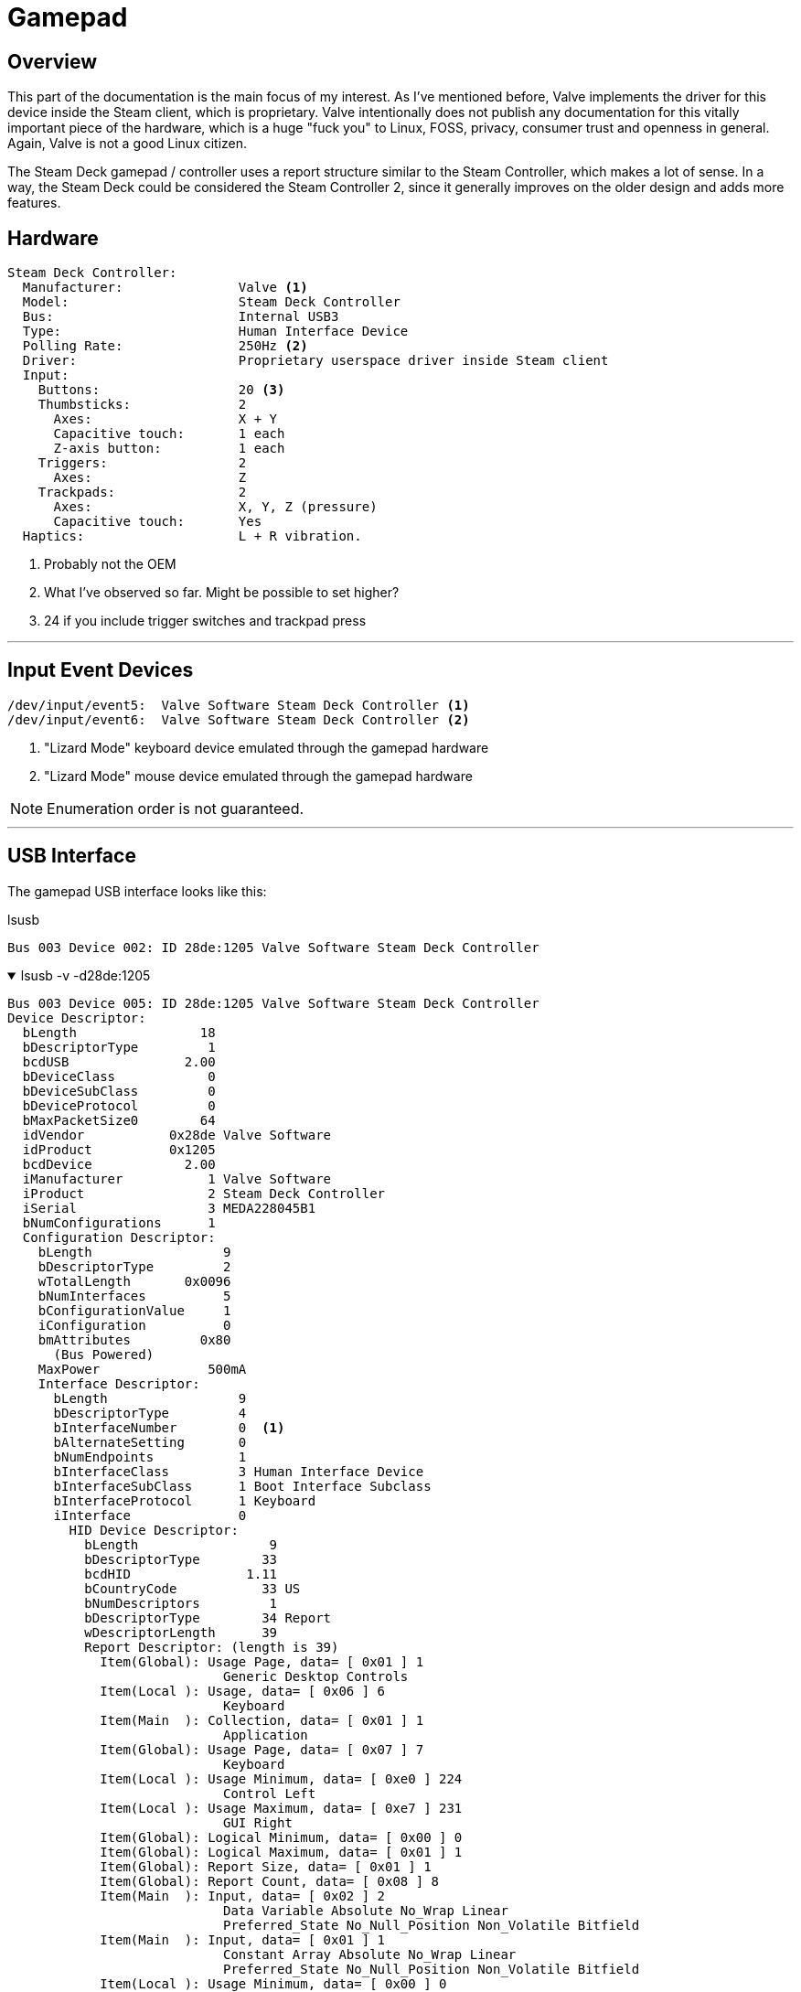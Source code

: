 = Gamepad


== Overview
This part of the documentation is the main focus of my interest.  As I've mentioned before, Valve implements the driver for this device inside the Steam client, which is proprietary.  Valve intentionally does not publish any documentation for this vitally important piece of the hardware, which is a huge "fuck you" to Linux, FOSS, privacy, consumer trust and openness in general.  Again, Valve is not a good Linux citizen.

The Steam Deck gamepad / controller uses a report structure similar to the Steam Controller, which makes a lot of sense.  In a way, the Steam Deck could be considered the Steam Controller 2, since it generally improves on the older design and adds more features.

== Hardware
....
Steam Deck Controller:
  Manufacturer:               Valve <1>
  Model:                      Steam Deck Controller
  Bus:                        Internal USB3
  Type:                       Human Interface Device
  Polling Rate:               250Hz <2>
  Driver:                     Proprietary userspace driver inside Steam client
  Input:
    Buttons:                  20 <3>
    Thumbsticks:              2
      Axes:                   X + Y
      Capacitive touch:       1 each
      Z-axis button:          1 each
    Triggers:                 2
      Axes:                   Z
    Trackpads:                2
      Axes:                   X, Y, Z (pressure)
      Capacitive touch:       Yes
  Haptics:                    L + R vibration.
....
<1> Probably not the OEM
<2> What I've observed so far.  Might be possible to set higher?
<3> 24 if you include trigger switches and trackpad press

'''

== Input Event Devices
....
/dev/input/event5:  Valve Software Steam Deck Controller <1>
/dev/input/event6:  Valve Software Steam Deck Controller <2>
....
<1> "Lizard Mode" keyboard device emulated through the gamepad hardware
<2> "Lizard Mode" mouse device emulated through the gamepad hardware

NOTE: Enumeration order is not guaranteed.

'''

== USB Interface
The gamepad USB interface looks like this:

.lsusb
....
Bus 003 Device 002: ID 28de:1205 Valve Software Steam Deck Controller
....

.lsusb -v -d28de:1205
[%collapsible%open]
====
....
Bus 003 Device 005: ID 28de:1205 Valve Software Steam Deck Controller
Device Descriptor:
  bLength                18
  bDescriptorType         1
  bcdUSB               2.00
  bDeviceClass            0 
  bDeviceSubClass         0 
  bDeviceProtocol         0 
  bMaxPacketSize0        64
  idVendor           0x28de Valve Software
  idProduct          0x1205 
  bcdDevice            2.00
  iManufacturer           1 Valve Software
  iProduct                2 Steam Deck Controller
  iSerial                 3 MEDA228045B1
  bNumConfigurations      1
  Configuration Descriptor:
    bLength                 9
    bDescriptorType         2
    wTotalLength       0x0096
    bNumInterfaces          5
    bConfigurationValue     1
    iConfiguration          0 
    bmAttributes         0x80
      (Bus Powered)
    MaxPower              500mA
    Interface Descriptor:
      bLength                 9
      bDescriptorType         4
      bInterfaceNumber        0  <1>
      bAlternateSetting       0
      bNumEndpoints           1
      bInterfaceClass         3 Human Interface Device
      bInterfaceSubClass      1 Boot Interface Subclass
      bInterfaceProtocol      1 Keyboard
      iInterface              0 
        HID Device Descriptor:
          bLength                 9
          bDescriptorType        33
          bcdHID               1.11
          bCountryCode           33 US
          bNumDescriptors         1
          bDescriptorType        34 Report
          wDescriptorLength      39
          Report Descriptor: (length is 39)
            Item(Global): Usage Page, data= [ 0x01 ] 1
                            Generic Desktop Controls
            Item(Local ): Usage, data= [ 0x06 ] 6
                            Keyboard
            Item(Main  ): Collection, data= [ 0x01 ] 1
                            Application
            Item(Global): Usage Page, data= [ 0x07 ] 7
                            Keyboard
            Item(Local ): Usage Minimum, data= [ 0xe0 ] 224
                            Control Left
            Item(Local ): Usage Maximum, data= [ 0xe7 ] 231
                            GUI Right
            Item(Global): Logical Minimum, data= [ 0x00 ] 0
            Item(Global): Logical Maximum, data= [ 0x01 ] 1
            Item(Global): Report Size, data= [ 0x01 ] 1
            Item(Global): Report Count, data= [ 0x08 ] 8
            Item(Main  ): Input, data= [ 0x02 ] 2
                            Data Variable Absolute No_Wrap Linear
                            Preferred_State No_Null_Position Non_Volatile Bitfield
            Item(Main  ): Input, data= [ 0x01 ] 1
                            Constant Array Absolute No_Wrap Linear
                            Preferred_State No_Null_Position Non_Volatile Bitfield
            Item(Local ): Usage Minimum, data= [ 0x00 ] 0
                            No Event
            Item(Local ): Usage Maximum, data= [ 0x65 ] 101
                            Keyboard Application (Windows Key for Win95 or Compose)
            Item(Global): Logical Minimum, data= [ 0x00 ] 0
            Item(Global): Logical Maximum, data= [ 0x65 ] 101
            Item(Global): Report Size, data= [ 0x08 ] 8
            Item(Global): Report Count, data= [ 0x06 ] 6
            Item(Main  ): Input, data= [ 0x00 ] 0
                            Data Array Absolute No_Wrap Linear
                            Preferred_State No_Null_Position Non_Volatile Bitfield
            Item(Main  ): End Collection, data=none
      Endpoint Descriptor:
        bLength                 7
        bDescriptorType         5
        bEndpointAddress     0x82  EP 2 IN
        bmAttributes            3
          Transfer Type            Interrupt
          Synch Type               None
          Usage Type               Data
        wMaxPacketSize     0x0008  1x 8 bytes
        bInterval               1
    Interface Descriptor:
      bLength                 9
      bDescriptorType         4
      bInterfaceNumber        1  <2>
      bAlternateSetting       0
      bNumEndpoints           1
      bInterfaceClass         3 Human Interface Device
      bInterfaceSubClass      0 
      bInterfaceProtocol      2 Mouse
      iInterface              0 
        HID Device Descriptor:
          bLength                 9
          bDescriptorType        33
          bcdHID               1.11
          bCountryCode            0 Not supported
          bNumDescriptors         1
          bDescriptorType        34 Report
          wDescriptorLength      50
          Report Descriptor: (length is 50)
            Item(Global): Usage Page, data= [ 0x01 ] 1
                            Generic Desktop Controls
            Item(Local ): Usage, data= [ 0x02 ] 2
                            Mouse
            Item(Main  ): Collection, data= [ 0x01 ] 1
                            Application
            Item(Local ): Usage, data= [ 0x01 ] 1
                            Pointer
            Item(Main  ): Collection, data= [ 0x00 ] 0
                            Physical
            Item(Global): Usage Page, data= [ 0x09 ] 9
                            Buttons
            Item(Local ): Usage Minimum, data= [ 0x01 ] 1
                            Button 1 (Primary)
            Item(Local ): Usage Maximum, data= [ 0x03 ] 3
                            Button 3 (Tertiary)
            Item(Global): Logical Minimum, data= [ 0x00 ] 0
            Item(Global): Logical Maximum, data= [ 0x01 ] 1
            Item(Global): Report Size, data= [ 0x01 ] 1
            Item(Global): Report Count, data= [ 0x03 ] 3
            Item(Main  ): Input, data= [ 0x02 ] 2
                            Data Variable Absolute No_Wrap Linear
                            Preferred_State No_Null_Position Non_Volatile Bitfield
            Item(Global): Report Size, data= [ 0x05 ] 5
            Item(Global): Report Count, data= [ 0x01 ] 1
            Item(Main  ): Input, data= [ 0x01 ] 1
                            Constant Array Absolute No_Wrap Linear
                            Preferred_State No_Null_Position Non_Volatile Bitfield
            Item(Global): Usage Page, data= [ 0x01 ] 1
                            Generic Desktop Controls
            Item(Local ): Usage, data= [ 0x30 ] 48
                            Direction-X
            Item(Local ): Usage, data= [ 0x31 ] 49
                            Direction-Y
            Item(Global): Logical Minimum, data= [ 0x81 ] 129
            Item(Global): Logical Maximum, data= [ 0x7f ] 127
            Item(Global): Report Size, data= [ 0x08 ] 8
            Item(Global): Report Count, data= [ 0x02 ] 2
            Item(Main  ): Input, data= [ 0x06 ] 6
                            Data Variable Relative No_Wrap Linear
                            Preferred_State No_Null_Position Non_Volatile Bitfield
            Item(Main  ): End Collection, data=none
            Item(Main  ): End Collection, data=none
      Endpoint Descriptor:
        bLength                 7
        bDescriptorType         5
        bEndpointAddress     0x81  EP 1 IN
        bmAttributes            3
          Transfer Type            Interrupt
          Synch Type               None
          Usage Type               Data
        wMaxPacketSize     0x0008  1x 8 bytes
        bInterval               1
    Interface Descriptor:
      bLength                 9
      bDescriptorType         4
      bInterfaceNumber        2  <3>
      bAlternateSetting       0
      bNumEndpoints           1
      bInterfaceClass         3 Human Interface Device
      bInterfaceSubClass      0 
      bInterfaceProtocol      0 
      iInterface              0 
        HID Device Descriptor:
          bLength                 9
          bDescriptorType        33
          bcdHID               1.11
          bCountryCode            0 Not supported
          bNumDescriptors         1
          bDescriptorType        34 Report
          wDescriptorLength      29
          Report Descriptor: (length is 29)
            Item(Global): Usage Page, data= [ 0xff 0xff ] 65535
                            (null)
            Item(Local ): Usage, data= [ 0x01 ] 1
                            (null)
            Item(Main  ): Collection, data= [ 0x01 ] 1
                            Application
            Item(Global): Logical Minimum, data= [ 0x00 ] 0
            Item(Global): Logical Maximum, data= [ 0xff 0x00 ] 255
            Item(Global): Report Size, data= [ 0x08 ] 8
            Item(Global): Report Count, data= [ 0x40 ] 64
            Item(Local ): Usage, data= [ 0x01 ] 1
                            (null)
            Item(Main  ): Input, data= [ 0x02 ] 2
                            Data Variable Absolute No_Wrap Linear
                            Preferred_State No_Null_Position Non_Volatile Bitfield
            Item(Local ): Usage, data= [ 0x01 ] 1
                            (null)
            Item(Main  ): Output, data= [ 0x02 ] 2
                            Data Variable Absolute No_Wrap Linear
                            Preferred_State No_Null_Position Non_Volatile Bitfield
            Item(Local ): Usage, data= [ 0x01 ] 1
                            (null)
            Item(Main  ): Feature, data= [ 0x02 ] 2
                            Data Variable Absolute No_Wrap Linear
                            Preferred_State No_Null_Position Non_Volatile Bitfield
            Item(Main  ): End Collection, data=none
      Endpoint Descriptor:
        bLength                 7
        bDescriptorType         5
        bEndpointAddress     0x83  EP 3 IN
        bmAttributes            3
          Transfer Type            Interrupt
          Synch Type               None
          Usage Type               Data
        wMaxPacketSize     0x0040  1x 64 bytes
        bInterval               1
    Interface Association:
      bLength                 8
      bDescriptorType        11
      bFirstInterface         3
      bInterfaceCount         2
      bFunctionClass          2 Communications
      bFunctionSubClass       2 Abstract (modem)
      bFunctionProtocol       1 AT-commands (v.25ter)
      iFunction               0 
    Interface Descriptor:
      bLength                 9
      bDescriptorType         4
      bInterfaceNumber        3
      bAlternateSetting       0
      bNumEndpoints           1
      bInterfaceClass         2 Communications
      bInterfaceSubClass      2 Abstract (modem)
      bInterfaceProtocol      1 AT-commands (v.25ter)
      iInterface              0 
      CDC Header:
        bcdCDC               1.10
      CDC Call Management:
        bmCapabilities       0x01
          call management
        bDataInterface          2
      CDC ACM:
        bmCapabilities       0x02
          line coding and serial state
      CDC Union:
        bMasterInterface        3
        bSlaveInterface         4 
      Endpoint Descriptor:
        bLength                 7
        bDescriptorType         5
        bEndpointAddress     0x84  EP 4 IN
        bmAttributes            3
          Transfer Type            Interrupt
          Synch Type               None
          Usage Type               Data
        wMaxPacketSize     0x0040  1x 64 bytes
        bInterval             255
    Interface Descriptor:
      bLength                 9
      bDescriptorType         4
      bInterfaceNumber        4
      bAlternateSetting       0
      bNumEndpoints           2
      bInterfaceClass        10 CDC Data
      bInterfaceSubClass      0 
      bInterfaceProtocol      0 
      iInterface              0 
      Endpoint Descriptor:
        bLength                 7
        bDescriptorType         5
        bEndpointAddress     0x85  EP 5 IN
        bmAttributes            2
          Transfer Type            Bulk
          Synch Type               None
          Usage Type               Data
        wMaxPacketSize     0x0040  1x 64 bytes
        bInterval               0
      Endpoint Descriptor:
        bLength                 7
        bDescriptorType         5
        bEndpointAddress     0x05  EP 5 OUT
        bmAttributes            2
          Transfer Type            Bulk
          Synch Type               None
          Usage Type               Data
        wMaxPacketSize     0x0040  1x 64 bytes
        bInterval               0
Device Status:     0x0000
  (Bus Powered)
....
<1> "Lizard Mode" keyboard HID
<2> "Lizard Mode" mouse HID
<3> Gamepad / master HID
====

As the callouts indicate above, this USB device has 3 HID-class interfaces, each represents a kind of sub-device.  The first two are explained in more detail in the <<lizard_mode>> section below, but they are, in a sense, child devices of the third (`bInterfaceNum 2`) interface, which is the gamepad.

The gamepad interface sends input reports which contain (nearly) all the user-facing input states, including the trackpads which produce data for the "Lizard Mode" mouse interface uses.  The gamepad interface can also written to and is used to receive feature reports, whereas the the other two interfaces *cannot* receive feature reports.  The "Lizard Mode" mouse/keyboard interfaces can be *disabled*, but *only* by sending a feature report to the gamepad interface.  There is only one endpoint to receive reports.

Reading and writing this interface can be done in the usual ways, as with other USB and HID-class devices, so I wont go into how to use those APIs, but I do get into the HID reports, structures, etc which are are at the heart of OpenSD, in the <<hid_reports>> section.

'''

== Hidraw Interface
The gamepad is a HID-class USB device, so even without a driver, we can easily read and write to it through the kernel hidraw API.

(This is my dev system, so I have OpenSD udev rules installed.)
....
crw-rw---- 1 root opensd 241, 0 Nov 21 10:48 /dev/hidraw0
crw-rw---- 1 root opensd 241, 1 Nov 21 10:48 /dev/hidraw1
crw------- 1 root root   241, 2 Nov 21 10:48 /dev/hidraw2
crw-rw---- 1 root opensd 241, 3 Nov 21 10:48 /dev/hidraw3
....

In this case, `hidraw0`, `hidraw1` and `hidraw3` are all the same USB device for the "Steam Deck Controller", which is _most_ of the user-facing input features (buttons, sticks, triggers, pads, etc).  `hidraw2` is the touchscreen device, which I'll get into later.  How these devices are enumerated is not guaranteed, so you cannot rely on /dev/hidrawX always being your touchscreen or gamepad.  You need to determine which is what before attempting to read them.

'''

== Polling
Polling rate on this device seems(?) to be fixed to 250Hz, which is on the low end of USB polling, but it's debatable if more is really necessary.  It's also possible there's an issue with the kernel or udev which limits it.

'''

== Report Descriptors
[#keyboard_report_descriptor]
.Report Descriptor for interface 0 (Keyboard)
[%collapsible%open]
====
....
05 01 09 06 a1 01 05 07 19 e0 29 e7 15 00 25 01 75 01 95 08 81 02 81 01 19 00 29 65 15 00 25 65 75 08 95 06 81 00 c0 

  INPUT[INPUT]
    Field(0)
      Application(GenericDesktop.Keyboard)
      Usage(8)
        Keyboard.00e0
        Keyboard.00e1
        Keyboard.00e2
        Keyboard.00e3
        Keyboard.00e4
        Keyboard.00e5
        Keyboard.00e6
        Keyboard.00e7
      Logical Minimum(0)
      Logical Maximum(1)
      Report Size(1)
      Report Count(8)
      Report Offset(0)
      Flags( Variable Absolute )
    Field(1)
      Application(GenericDesktop.Keyboard)
      Usage(102)
        Keyboard.0000
        Keyboard.0001
        Keyboard.0002
        Keyboard.0003
        Keyboard.0004
        Keyboard.0005
        Keyboard.0006
        Keyboard.0007
        Keyboard.0008
        Keyboard.0009
        Keyboard.000a
        Keyboard.000b
        Keyboard.000c
        Keyboard.000d
        Keyboard.000e
        Keyboard.000f
        Keyboard.0010
        Keyboard.0011
        Keyboard.0012
        Keyboard.0013
        Keyboard.0014
        Keyboard.0015
        Keyboard.0016
        Keyboard.0017
        Keyboard.0018
        Keyboard.0019
        Keyboard.001a
        Keyboard.001b
        Keyboard.001c
        Keyboard.001d
        Keyboard.001e
        Keyboard.001f
        Keyboard.0020
        Keyboard.0021
        Keyboard.0022
        Keyboard.0023
        Keyboard.0024
        Keyboard.0025
        Keyboard.0026
        Keyboard.0027
        Keyboard.0028
        Keyboard.0029
        Keyboard.002a
        Keyboard.002b
        Keyboard.002c
        Keyboard.002d
        Keyboard.002e
        Keyboard.002f
        Keyboard.0030
        Keyboard.0031
        Keyboard.0032
        Keyboard.0033
        Keyboard.0034
        Keyboard.0035
        Keyboard.0036
        Keyboard.0037
        Keyboard.0038
        Keyboard.0039
        Keyboard.003a
        Keyboard.003b
        Keyboard.003c
        Keyboard.003d
        Keyboard.003e
        Keyboard.003f
        Keyboard.0040
        Keyboard.0041
        Keyboard.0042
        Keyboard.0043
        Keyboard.0044
        Keyboard.0045
        Keyboard.0046
        Keyboard.0047
        Keyboard.0048
        Keyboard.0049
        Keyboard.004a
        Keyboard.004b
        Keyboard.004c
        Keyboard.004d
        Keyboard.004e
        Keyboard.004f
        Keyboard.0050
        Keyboard.0051
        Keyboard.0052
        Keyboard.0053
        Keyboard.0054
        Keyboard.0055
        Keyboard.0056
        Keyboard.0057
        Keyboard.0058
        Keyboard.0059
        Keyboard.005a
        Keyboard.005b
        Keyboard.005c
        Keyboard.005d
        Keyboard.005e
        Keyboard.005f
        Keyboard.0060
        Keyboard.0061
        Keyboard.0062
        Keyboard.0063
        Keyboard.0064
        Keyboard.0065
      Logical Minimum(0)
      Logical Maximum(101)
      Report Size(8)
      Report Count(6)
      Report Offset(16)
      Flags( Array Absolute )

Keyboard.00e0 ---> Key.LeftControl
Keyboard.00e1 ---> Key.LeftShift
Keyboard.00e2 ---> Key.LeftAlt
Keyboard.00e3 ---> Key.LeftMeta
Keyboard.00e4 ---> Key.RightCtrl
Keyboard.00e5 ---> Key.RightShift
Keyboard.00e6 ---> Key.RightAlt
Keyboard.00e7 ---> Key.RightMeta
Keyboard.0000 ---> Sync.Report
Keyboard.0001 ---> Sync.Report
Keyboard.0002 ---> Sync.Report
Keyboard.0003 ---> Sync.Report
Keyboard.0004 ---> Key.A
Keyboard.0005 ---> Key.B
Keyboard.0006 ---> Key.C
Keyboard.0007 ---> Key.D
Keyboard.0008 ---> Key.E
Keyboard.0009 ---> Key.F
Keyboard.000a ---> Key.G
Keyboard.000b ---> Key.H
Keyboard.000c ---> Key.I
Keyboard.000d ---> Key.J
Keyboard.000e ---> Key.K
Keyboard.000f ---> Key.L
Keyboard.0010 ---> Key.M
Keyboard.0011 ---> Key.N
Keyboard.0012 ---> Key.O
Keyboard.0013 ---> Key.P
Keyboard.0014 ---> Key.Q
Keyboard.0015 ---> Key.R
Keyboard.0016 ---> Key.S
Keyboard.0017 ---> Key.T
Keyboard.0018 ---> Key.U
Keyboard.0019 ---> Key.V
Keyboard.001a ---> Key.W
Keyboard.001b ---> Key.X
Keyboard.001c ---> Key.Y
Keyboard.001d ---> Key.Z
Keyboard.001e ---> Key.1
Keyboard.001f ---> Key.2
Keyboard.0020 ---> Key.3
Keyboard.0021 ---> Key.4
Keyboard.0022 ---> Key.5
Keyboard.0023 ---> Key.6
Keyboard.0024 ---> Key.7
Keyboard.0025 ---> Key.8
Keyboard.0026 ---> Key.9
Keyboard.0027 ---> Key.0
Keyboard.0028 ---> Key.Enter
Keyboard.0029 ---> Key.Esc
Keyboard.002a ---> Key.Backspace
Keyboard.002b ---> Key.Tab
Keyboard.002c ---> Key.Space
Keyboard.002d ---> Key.Minus
Keyboard.002e ---> Key.Equal
Keyboard.002f ---> Key.LeftBrace
Keyboard.0030 ---> Key.RightBrace
Keyboard.0031 ---> Key.BackSlash
Keyboard.0032 ---> Key.BackSlash
Keyboard.0033 ---> Key.Semicolon
Keyboard.0034 ---> Key.Apostrophe
Keyboard.0035 ---> Key.Grave
Keyboard.0036 ---> Key.Comma
Keyboard.0037 ---> Key.Dot
Keyboard.0038 ---> Key.Slash
Keyboard.0039 ---> Key.CapsLock
Keyboard.003a ---> Key.F1
Keyboard.003b ---> Key.F2
Keyboard.003c ---> Key.F3
Keyboard.003d ---> Key.F4
Keyboard.003e ---> Key.F5
Keyboard.003f ---> Key.F6
Keyboard.0040 ---> Key.F7
Keyboard.0041 ---> Key.F8
Keyboard.0042 ---> Key.F9
Keyboard.0043 ---> Key.F10
Keyboard.0044 ---> Key.F11
Keyboard.0045 ---> Key.F12
Keyboard.0046 ---> Key.SysRq
Keyboard.0047 ---> Key.ScrollLock
Keyboard.0048 ---> Key.Pause
Keyboard.0049 ---> Key.Insert
Keyboard.004a ---> Key.Home
Keyboard.004b ---> Key.PageUp
Keyboard.004c ---> Key.Delete
Keyboard.004d ---> Key.End
Keyboard.004e ---> Key.PageDown
Keyboard.004f ---> Key.Right
Keyboard.0050 ---> Key.Left
Keyboard.0051 ---> Key.Down
Keyboard.0052 ---> Key.Up
Keyboard.0053 ---> Key.NumLock
Keyboard.0054 ---> Key.KPSlash
Keyboard.0055 ---> Key.KPAsterisk
Keyboard.0056 ---> Key.KPMinus
Keyboard.0057 ---> Key.KPPlus
Keyboard.0058 ---> Key.KPEnter
Keyboard.0059 ---> Key.KP1
Keyboard.005a ---> Key.KP2
Keyboard.005b ---> Key.KP3
Keyboard.005c ---> Key.KP4
Keyboard.005d ---> Key.KP5
Keyboard.005e ---> Key.KP6
Keyboard.005f ---> Key.KP7
Keyboard.0060 ---> Key.KP8
Keyboard.0061 ---> Key.KP9
Keyboard.0062 ---> Key.KP0
Keyboard.0063 ---> Key.KPDot
Keyboard.0064 ---> Key.102nd
Keyboard.0065 ---> Key.Compose
....
====

[#mouse_report_descriptor]
.Report Descriptor for interface 1 (mouse):
[%collapsible%open]
====
....
05 01 09 02 a1 01 09 01 a1 00 05 09 19 01 29 03 15 00 25 01 75 01 95 03 81 02 75 05 95 01 81 01 05 01 09 30 09 31 15 81 25 7f 75 08 95 02 81 06 c0 c0 

  INPUT[INPUT]
    Field(0)
      Physical(GenericDesktop.Pointer)
      Application(GenericDesktop.Mouse)
      Usage(3)
        Button.0001
        Button.0002
        Button.0003
      Logical Minimum(0)
      Logical Maximum(1)
      Report Size(1)
      Report Count(3)
      Report Offset(0)
      Flags( Variable Absolute )
    Field(1)
      Physical(GenericDesktop.Pointer)
      Application(GenericDesktop.Mouse)
      Usage(2)
        GenericDesktop.X
        GenericDesktop.Y
      Logical Minimum(-127)
      Logical Maximum(127)
      Report Size(8)
      Report Count(2)
      Report Offset(8)
      Flags( Variable Relative )

Button.0001 ---> Key.LeftBtn
Button.0002 ---> Key.RightBtn
Button.0003 ---> Key.MiddleBtn
GenericDesktop.X ---> Relative.X
GenericDesktop.Y ---> Relative.Y
....
====

[#gamepad_report_descriptor]
.Report Descriptor for interface 2 (gamepad):
[%collapsible%open]
====
....
06 ff ff 09 01 a1 01 15 00 26 ff 00 75 08 95 40 09 01 81 02 09 01 91 02 09 01 b1 02 c0 

  INPUT[INPUT]
    Field(0)
      Application(Vendor-specific-FF.0001)
      Usage(64)
        Vendor-specific-FF.0001
        Vendor-specific-FF.0001
        Vendor-specific-FF.0001
        Vendor-specific-FF.0001
        Vendor-specific-FF.0001
        Vendor-specific-FF.0001
        Vendor-specific-FF.0001
        Vendor-specific-FF.0001
        Vendor-specific-FF.0001
        Vendor-specific-FF.0001
        Vendor-specific-FF.0001
        Vendor-specific-FF.0001
        Vendor-specific-FF.0001
        Vendor-specific-FF.0001
        Vendor-specific-FF.0001
        Vendor-specific-FF.0001
        Vendor-specific-FF.0001
        Vendor-specific-FF.0001
        Vendor-specific-FF.0001
        Vendor-specific-FF.0001
        Vendor-specific-FF.0001
        Vendor-specific-FF.0001
        Vendor-specific-FF.0001
        Vendor-specific-FF.0001
        Vendor-specific-FF.0001
        Vendor-specific-FF.0001
        Vendor-specific-FF.0001
        Vendor-specific-FF.0001
        Vendor-specific-FF.0001
        Vendor-specific-FF.0001
        Vendor-specific-FF.0001
        Vendor-specific-FF.0001
        Vendor-specific-FF.0001
        Vendor-specific-FF.0001
        Vendor-specific-FF.0001
        Vendor-specific-FF.0001
        Vendor-specific-FF.0001
        Vendor-specific-FF.0001
        Vendor-specific-FF.0001
        Vendor-specific-FF.0001
        Vendor-specific-FF.0001
        Vendor-specific-FF.0001
        Vendor-specific-FF.0001
        Vendor-specific-FF.0001
        Vendor-specific-FF.0001
        Vendor-specific-FF.0001
        Vendor-specific-FF.0001
        Vendor-specific-FF.0001
        Vendor-specific-FF.0001
        Vendor-specific-FF.0001
        Vendor-specific-FF.0001
        Vendor-specific-FF.0001
        Vendor-specific-FF.0001
        Vendor-specific-FF.0001
        Vendor-specific-FF.0001
        Vendor-specific-FF.0001
        Vendor-specific-FF.0001
        Vendor-specific-FF.0001
        Vendor-specific-FF.0001
        Vendor-specific-FF.0001
        Vendor-specific-FF.0001
        Vendor-specific-FF.0001
        Vendor-specific-FF.0001
        Vendor-specific-FF.0001
      Logical Minimum(0)
      Logical Maximum(255)
      Report Size(8)
      Report Count(64)
      Report Offset(0)
      Flags( Variable Absolute )
  OUTPUT[OUTPUT]
    Field(0)
      Application(Vendor-specific-FF.0001)
      Usage(64)
        Vendor-specific-FF.0001
        Vendor-specific-FF.0001
        Vendor-specific-FF.0001
        Vendor-specific-FF.0001
        Vendor-specific-FF.0001
        Vendor-specific-FF.0001
        Vendor-specific-FF.0001
        Vendor-specific-FF.0001
        Vendor-specific-FF.0001
        Vendor-specific-FF.0001
        Vendor-specific-FF.0001
        Vendor-specific-FF.0001
        Vendor-specific-FF.0001
        Vendor-specific-FF.0001
        Vendor-specific-FF.0001
        Vendor-specific-FF.0001
        Vendor-specific-FF.0001
        Vendor-specific-FF.0001
        Vendor-specific-FF.0001
        Vendor-specific-FF.0001
        Vendor-specific-FF.0001
        Vendor-specific-FF.0001
        Vendor-specific-FF.0001
        Vendor-specific-FF.0001
        Vendor-specific-FF.0001
        Vendor-specific-FF.0001
        Vendor-specific-FF.0001
        Vendor-specific-FF.0001
        Vendor-specific-FF.0001
        Vendor-specific-FF.0001
        Vendor-specific-FF.0001
        Vendor-specific-FF.0001
        Vendor-specific-FF.0001
        Vendor-specific-FF.0001
        Vendor-specific-FF.0001
        Vendor-specific-FF.0001
        Vendor-specific-FF.0001
        Vendor-specific-FF.0001
        Vendor-specific-FF.0001
        Vendor-specific-FF.0001
        Vendor-specific-FF.0001
        Vendor-specific-FF.0001
        Vendor-specific-FF.0001
        Vendor-specific-FF.0001
        Vendor-specific-FF.0001
        Vendor-specific-FF.0001
        Vendor-specific-FF.0001
        Vendor-specific-FF.0001
        Vendor-specific-FF.0001
        Vendor-specific-FF.0001
        Vendor-specific-FF.0001
        Vendor-specific-FF.0001
        Vendor-specific-FF.0001
        Vendor-specific-FF.0001
        Vendor-specific-FF.0001
        Vendor-specific-FF.0001
        Vendor-specific-FF.0001
        Vendor-specific-FF.0001
        Vendor-specific-FF.0001
        Vendor-specific-FF.0001
        Vendor-specific-FF.0001
        Vendor-specific-FF.0001
        Vendor-specific-FF.0001
        Vendor-specific-FF.0001
      Logical Minimum(0)
      Logical Maximum(255)
      Report Size(8)
      Report Count(64)
      Report Offset(0)
      Flags( Variable Absolute )
  FEATURE[FEATURE]
    Field(0)
      Application(Vendor-specific-FF.0001)
      Usage(64)
        Vendor-specific-FF.0001
        Vendor-specific-FF.0001
        Vendor-specific-FF.0001
        Vendor-specific-FF.0001
        Vendor-specific-FF.0001
        Vendor-specific-FF.0001
        Vendor-specific-FF.0001
        Vendor-specific-FF.0001
        Vendor-specific-FF.0001
        Vendor-specific-FF.0001
        Vendor-specific-FF.0001
        Vendor-specific-FF.0001
        Vendor-specific-FF.0001
        Vendor-specific-FF.0001
        Vendor-specific-FF.0001
        Vendor-specific-FF.0001
        Vendor-specific-FF.0001
        Vendor-specific-FF.0001
        Vendor-specific-FF.0001
        Vendor-specific-FF.0001
        Vendor-specific-FF.0001
        Vendor-specific-FF.0001
        Vendor-specific-FF.0001
        Vendor-specific-FF.0001
        Vendor-specific-FF.0001
        Vendor-specific-FF.0001
        Vendor-specific-FF.0001
        Vendor-specific-FF.0001
        Vendor-specific-FF.0001
        Vendor-specific-FF.0001
        Vendor-specific-FF.0001
        Vendor-specific-FF.0001
        Vendor-specific-FF.0001
        Vendor-specific-FF.0001
        Vendor-specific-FF.0001
        Vendor-specific-FF.0001
        Vendor-specific-FF.0001
        Vendor-specific-FF.0001
        Vendor-specific-FF.0001
        Vendor-specific-FF.0001
        Vendor-specific-FF.0001
        Vendor-specific-FF.0001
        Vendor-specific-FF.0001
        Vendor-specific-FF.0001
        Vendor-specific-FF.0001
        Vendor-specific-FF.0001
        Vendor-specific-FF.0001
        Vendor-specific-FF.0001
        Vendor-specific-FF.0001
        Vendor-specific-FF.0001
        Vendor-specific-FF.0001
        Vendor-specific-FF.0001
        Vendor-specific-FF.0001
        Vendor-specific-FF.0001
        Vendor-specific-FF.0001
        Vendor-specific-FF.0001
        Vendor-specific-FF.0001
        Vendor-specific-FF.0001
        Vendor-specific-FF.0001
        Vendor-specific-FF.0001
        Vendor-specific-FF.0001
        Vendor-specific-FF.0001
        Vendor-specific-FF.0001
        Vendor-specific-FF.0001
      Logical Minimum(0)
      Logical Maximum(255)
      Report Size(8)
      Report Count(64)
      Report Offset(0)
      Flags( Variable Absolute )

Vendor-specific-FF.0001 ---> Sync.Report
Vendor-specific-FF.0001 ---> Sync.Report
Vendor-specific-FF.0001 ---> Sync.Report
Vendor-specific-FF.0001 ---> Sync.Report
Vendor-specific-FF.0001 ---> Sync.Report
Vendor-specific-FF.0001 ---> Sync.Report
Vendor-specific-FF.0001 ---> Sync.Report
Vendor-specific-FF.0001 ---> Sync.Report
Vendor-specific-FF.0001 ---> Sync.Report
Vendor-specific-FF.0001 ---> Sync.Report
Vendor-specific-FF.0001 ---> Sync.Report
Vendor-specific-FF.0001 ---> Sync.Report
Vendor-specific-FF.0001 ---> Sync.Report
Vendor-specific-FF.0001 ---> Sync.Report
Vendor-specific-FF.0001 ---> Sync.Report
Vendor-specific-FF.0001 ---> Sync.Report
Vendor-specific-FF.0001 ---> Sync.Report
Vendor-specific-FF.0001 ---> Sync.Report
Vendor-specific-FF.0001 ---> Sync.Report
Vendor-specific-FF.0001 ---> Sync.Report
Vendor-specific-FF.0001 ---> Sync.Report
Vendor-specific-FF.0001 ---> Sync.Report
Vendor-specific-FF.0001 ---> Sync.Report
Vendor-specific-FF.0001 ---> Sync.Report
Vendor-specific-FF.0001 ---> Sync.Report
Vendor-specific-FF.0001 ---> Sync.Report
Vendor-specific-FF.0001 ---> Sync.Report
Vendor-specific-FF.0001 ---> Sync.Report
Vendor-specific-FF.0001 ---> Sync.Report
Vendor-specific-FF.0001 ---> Sync.Report
Vendor-specific-FF.0001 ---> Sync.Report
Vendor-specific-FF.0001 ---> Sync.Report
Vendor-specific-FF.0001 ---> Sync.Report
Vendor-specific-FF.0001 ---> Sync.Report
Vendor-specific-FF.0001 ---> Sync.Report
Vendor-specific-FF.0001 ---> Sync.Report
Vendor-specific-FF.0001 ---> Sync.Report
Vendor-specific-FF.0001 ---> Sync.Report
Vendor-specific-FF.0001 ---> Sync.Report
Vendor-specific-FF.0001 ---> Sync.Report
Vendor-specific-FF.0001 ---> Sync.Report
Vendor-specific-FF.0001 ---> Sync.Report
Vendor-specific-FF.0001 ---> Sync.Report
Vendor-specific-FF.0001 ---> Sync.Report
Vendor-specific-FF.0001 ---> Sync.Report
Vendor-specific-FF.0001 ---> Sync.Report
Vendor-specific-FF.0001 ---> Sync.Report
Vendor-specific-FF.0001 ---> Sync.Report
Vendor-specific-FF.0001 ---> Sync.Report
Vendor-specific-FF.0001 ---> Sync.Report
Vendor-specific-FF.0001 ---> Sync.Report
Vendor-specific-FF.0001 ---> Sync.Report
Vendor-specific-FF.0001 ---> Sync.Report
Vendor-specific-FF.0001 ---> Sync.Report
Vendor-specific-FF.0001 ---> Sync.Report
Vendor-specific-FF.0001 ---> Sync.Report
Vendor-specific-FF.0001 ---> Sync.Report
Vendor-specific-FF.0001 ---> Sync.Report
Vendor-specific-FF.0001 ---> Sync.Report
Vendor-specific-FF.0001 ---> Sync.Report
Vendor-specific-FF.0001 ---> Sync.Report
Vendor-specific-FF.0001 ---> Sync.Report
Vendor-specific-FF.0001 ---> Sync.Report
Vendor-specific-FF.0001 ---> Sync.Report
Vendor-specific-FF.0001 ---> Sync.Report
Vendor-specific-FF.0001 ---> Sync.Report
Vendor-specific-FF.0001 ---> Sync.Report
Vendor-specific-FF.0001 ---> Sync.Report
Vendor-specific-FF.0001 ---> Sync.Report
Vendor-specific-FF.0001 ---> Sync.Report
Vendor-specific-FF.0001 ---> Sync.Report
Vendor-specific-FF.0001 ---> Sync.Report
Vendor-specific-FF.0001 ---> Sync.Report
Vendor-specific-FF.0001 ---> Sync.Report
Vendor-specific-FF.0001 ---> Sync.Report
Vendor-specific-FF.0001 ---> Sync.Report
Vendor-specific-FF.0001 ---> Sync.Report
Vendor-specific-FF.0001 ---> Sync.Report
Vendor-specific-FF.0001 ---> Sync.Report
Vendor-specific-FF.0001 ---> Sync.Report
Vendor-specific-FF.0001 ---> Sync.Report
Vendor-specific-FF.0001 ---> Sync.Report
Vendor-specific-FF.0001 ---> Sync.Report
Vendor-specific-FF.0001 ---> Sync.Report
Vendor-specific-FF.0001 ---> Sync.Report
Vendor-specific-FF.0001 ---> Sync.Report
Vendor-specific-FF.0001 ---> Sync.Report
Vendor-specific-FF.0001 ---> Sync.Report
Vendor-specific-FF.0001 ---> Sync.Report
Vendor-specific-FF.0001 ---> Sync.Report
Vendor-specific-FF.0001 ---> Sync.Report
Vendor-specific-FF.0001 ---> Sync.Report
Vendor-specific-FF.0001 ---> Sync.Report
Vendor-specific-FF.0001 ---> Sync.Report
Vendor-specific-FF.0001 ---> Sync.Report
Vendor-specific-FF.0001 ---> Sync.Report
Vendor-specific-FF.0001 ---> Sync.Report
Vendor-specific-FF.0001 ---> Sync.Report
Vendor-specific-FF.0001 ---> Sync.Report
Vendor-specific-FF.0001 ---> Sync.Report
Vendor-specific-FF.0001 ---> Sync.Report
Vendor-specific-FF.0001 ---> Sync.Report
Vendor-specific-FF.0001 ---> Sync.Report
Vendor-specific-FF.0001 ---> Sync.Report
Vendor-specific-FF.0001 ---> Sync.Report
Vendor-specific-FF.0001 ---> Sync.Report
Vendor-specific-FF.0001 ---> Sync.Report
Vendor-specific-FF.0001 ---> Sync.Report
Vendor-specific-FF.0001 ---> Sync.Report
Vendor-specific-FF.0001 ---> Sync.Report
Vendor-specific-FF.0001 ---> Sync.Report
Vendor-specific-FF.0001 ---> Sync.Report
Vendor-specific-FF.0001 ---> Sync.Report
Vendor-specific-FF.0001 ---> Sync.Report
Vendor-specific-FF.0001 ---> Sync.Report
Vendor-specific-FF.0001 ---> Sync.Report
Vendor-specific-FF.0001 ---> Sync.Report
Vendor-specific-FF.0001 ---> Sync.Report
Vendor-specific-FF.0001 ---> Sync.Report
Vendor-specific-FF.0001 ---> Sync.Report
Vendor-specific-FF.0001 ---> Sync.Report
Vendor-specific-FF.0001 ---> Sync.Report
Vendor-specific-FF.0001 ---> Sync.Report
Vendor-specific-FF.0001 ---> Sync.Report
Vendor-specific-FF.0001 ---> Sync.Report
Vendor-specific-FF.0001 ---> Sync.Report
Vendor-specific-FF.0001 ---> Sync.Report
Vendor-specific-FF.0001 ---> Sync.Report
....
====

Notably, there is no mention of report ID's in the descriptors, so from that we know that the device does *not* use numbered reports, so all use of report IDs should be zero where applicible.  We can also see that the input, output and feature reports all use a 64-byte structure.

It's not really necessary to get into the USB protocol, so we'll just focus on the HID data payload of the report.  If you're working with a hidraw interface you only need to deal with report numbers, if at all.  Since the Steam Deck Controller does not use numbered reports, all we need to worry about is the raw report payload.

'''

== Input Reports
The Steam Deck Controller sends regular reports over the normal interrupt endpoint, so you don't need to request them.  At least I haven't found a reason to yet.

Again, this is all guesswork since Valve has not published anything definitive for the Steam Deck _or the Steam Controller, which came out 7 years ago_.  Due to the similarities with the Steam Controller, this it is my *guess* that input reports follow a similar pattern, which is also a guess, lol.

My current theory is that the first two bytes indicate the version of the protocol/firmware/report structure/whatever as major-minor values, the third byte indicates the type of data for the report, the fourth byte is the payload size, and after that follows the actual payload data.  Since all reports are 64 bytes in size, the payload can be up to 60 bytes.

In my experimentation, I've only received one type of input report from the interrupt, whereas the Steam Controller is known to send battery levels and wireless connection status.  So... it's hard to prove the meanings here, but the theory can be demonstrated to work at least.  If there are other types of input reports, I suspect the third byte will reflect that.

....
┌───────────────┬──────┬──────────┬──────────┬───────────────────────────────────────────────────────────────────┐
│     Name      │ Bits │   Type   │ Byte Num │                            Description                            │
├───────────────┼──────┼──────────┼──────────┼───────────────────────────────────────────────────────────────────┤
│ major_ver     │    8 │ uint8_t  │      0   │ Major version?  Always 0x01 (same as SC)                          │
│ minor_ver     │    8 │ uint8_t  │      1   │ Minor version?  Always 0x00 (same as SC)                          │
│ report_type   │    8 │ uint8_t  │      2   │ Input report type?                                                │
│ report_size   │    8 │ uint8_t  │      3   │ Total size of report, in bytes.                                   │
│ payload_data  │    - │    -     │   4-63   │ Payload data.  Up to 60 bytes.                                    │
└───────────────┴──────┴──────────┴──────────┴───────────────────────────────────────────────────────────────────┘
....

'''

=== Input Data Report
This report contains all the state-data for every sensor in the gamepad portion of the Steam Deck.  The volume buttons, power button and touchscreen are separate devices.

The report size is 64 bytes long and can be read as a tightly packed struct in this order.  This is a slightly reformatted copy of the code that OpenSD uses.
....
┌───────────────┬──────┬──────────┬──────────┬───────────────────────────────────────────────────────────────────┐
│     Name      │ Bits │   Type   │ Byte Num │                            Description                            │
├───────────────┼──────┼──────────┼──────────┼───────────────────────────────────────────────────────────────────┤
│ major_ver     │    8 │ uint8_t  │      0   │ Major version?  Always 0x01 (same as SC)                          │
│ minor_ver     │    8 │ uint8_t  │      1   │ Minor version?  Always 0x00 (same as SC)                          │
│ report_type   │    8 │ uint8_t  │      2   │ Input report type? Always 0x09, which I'm assuming means gamepad? │
│ report_size   │    8 │ uint8_t  │      3   │ Actual size of total report, in bytes. Always 0x40 (64 bytes)     │
│ frame         │   32 │ uint32_t │      4   │ Input frame counter?                                              │
│ r2            │    1 │ bool     │      8.0 │ Binary sensor for analogue triggers                               │
│ l2            │    1 │ bool     │      8.1 │ “                                                                 │
│ r1            │    1 │ bool     │      8.2 │ Shoulder buttons                                                  │
│ l1            │    1 │ bool     │      8.3 │ “                                                                 │
│ y             │    1 │ bool     │      8.4 │ Button cluster                                                    │
│ b             │    1 │ bool     │      8.5 │ “                                                                 │
│ x             │    1 │ bool     │      8.6 │ “                                                                 │
│ a             │    1 │ bool     │      8.7 │ “                                                                 │
│ up            │    1 │ bool     │      9.0 │ Directional Pad buttons                                           │
│ right         │    1 │ bool     │      9.1 │ “                                                                 │
│ left          │    1 │ bool     │      9.2 │ “                                                                 │
│ down          │    1 │ bool     │      9.3 │ “                                                                 │
│ options       │    1 │ bool     │      9.4 │ View / Overlapping square ⧉  button located above left stick      │
│ steam         │    1 │ bool     │      9.5 │ STEAM button below left trackpad                                  │
│ menu          │    1 │ bool     │      9.6 │ Hamburger (☰) button located above right stick                    │
│ l5            │    1 │ bool     │      9.7 │ L5 & R5 on the back of the deck                                   │
│ r5            │    1 │ bool     │     10.0 │ “                                                                 │
│ l_pad_press   │    1 │ bool     │     10.1 │ Binary press sensor for trackpads                                 │
│ r_pad_press   │    1 │ bool     │     10.2 │ “                                                                 │
│ l_pad_touch   │    1 │ bool     │     10.3 │ Binary touch sensor for trackpads                                 │
│ r_pad_touch   │    1 │ bool     │     10.4 │ “                                                                 │
│ _unk3         │    1 │ bool     │     10.5 │ Unknown                                                           │
│ l3            │    1 │ bool     │     10.6 │ Z-axis button on the left stick                                   │
│ _unk4         │    1 │ bool     │     10.7 │ Unknown                                                           │
│ _unk5         │    1 │ bool     │     11.0 │ “                                                                 │
│ _unk6         │    1 │ bool     │     11.1 │ “                                                                 │
│ r3            │    1 │ bool     │     11.2 │ Z-axis button on the right stick                                  │
│ _unk7         │    1 │ bool     │     11.3 │ Unknown                                                           │
│ _unk8         │    1 │ bool     │     11.4 │ “                                                                 │
│ _unk9         │    1 │ bool     │     11.5 │ “                                                                 │
│ _unk10        │    1 │ bool     │     11.6 │ “                                                                 │
│ _unk11        │    1 │ bool     │     11.7 │ “                                                                 │
│ _unk12        │    1 │ bool     │     12.0 │ No readings on any of these.                                      │
│ _unk13        │    1 │ bool     │     12.1 │ “                                                                 │
│ _unk14        │    1 │ bool     │     12.2 │ “                                                                 │
│ _unk15        │    1 │ bool     │     12.3 │ “                                                                 │
│ _unk16        │    1 │ bool     │     12.4 │ “                                                                 │
│ _unk17        │    1 │ bool     │     12.5 │ “                                                                 │
│ _unk18        │    1 │ bool     │     12.6 │ “                                                                 │
│ _unk19        │    1 │ bool     │     12.7 │ “                                                                 │
│ _unk20        │    1 │ bool     │     13.0 │ “                                                                 │
│ l4            │    1 │ bool     │     13.1 │ L4 & R4 on the back of the deck                                   │
│ r4            │    1 │ bool     │     13.2 │ “                                                                 │
│ _unk21        │    1 │ bool     │     13.3 │ Unknown                                                           │
│ _unk22        │    1 │ bool     │     13.4 │ “                                                                 │
│ _unk23        │    1 │ bool     │     13.5 │ “                                                                 │
│ l_stick_touch │    1 │ bool     │     13.6 │ Binary touch sensors on the stick controls                        │
│ r_stick_touch │    1 │ bool     │     13.7 │ “                                                                 │
│ _unk24        │    1 │ bool     │     14.0 │ Unknown                                                           │
│ _unk25        │    1 │ bool     │     14.1 │ “                                                                 │
│ quick_access  │    1 │ bool     │     14.2 │ Quick Access (...) button below right trackpad                    │
│ _unk26        │    1 │ bool     │     14.3 │ Unknown                                                           │
│ _unk27        │    1 │ bool     │     14.4 │ “                                                                 │
│ _unk28        │    1 │ bool     │     14.5 │ “                                                                 │
│ _unk29        │    1 │ bool     │     14.6 │ “                                                                 │
│ _unk30        │    1 │ bool     │     14.7 │ “                                                                 │
│ _unk31        │    8 │ uint8_t  │     15   │ Not sure, maybe padding or just unused                            │
│ l_pad_x       │   16 │ int16_t  │     16   │ Trackpad touch coordinates                                        │
│ l_pad_y       │   16 │ int16_t  │     18   │ “                                                                 │
│ r_pad_x       │   16 │ int16_t  │     20   │ “                                                                 │
│ r_pad_y       │   16 │ int16_t  │     22   │ “                                                                 │
│ accel_x       │   16 │ int16_t  │     24   │ Accelerometers I think.  Needs more testing.                      │
│ accel_y       │   16 │ int16_t  │     26   │ “                                                                 │
│ accel_z       │   16 │ int16_t  │     28   │ “                                                                 │
│ pitch         │   16 │ int16_t  │     30   │ Attitude (?)  Needs more testing.                                 │
│ yaw           │   16 │ int16_t  │     32   │ “                                                                 │
│ roll          │   16 │ int16_t  │     34   │ “                                                                 │
│ _gyro0        │   16 │ int16_t  │     36   │ Not sure what these are...                                        │
│ _gyro1        │   16 │ int16_t  │     38   │ Seems like they might be additional gyros for extra precision (?) │
│ _gyro2        │   16 │ int16_t  │     40   │ “                                                                 │
│ _gyro3        │   16 │ int16_t  │     42   │ “                                                                 │
│ l_trigg       │   16 │ uint16_t │     44   │ Pressure sensors for L2 & R2 triggers                             │
│ r_trigg       │   16 │ uint16_t │     46   │ “                                                                 │
│ l_stick_x     │   16 │ int16_t  │     48   │ Analogue thumbsticks                                              │
│ l_stick_y     │   16 │ int16_t  │     50   │ “                                                                 │
│ r_stick_x     │   16 │ int16_t  │     52   │ “                                                                 │
│ r_stick_y     │   16 │ int16_t  │     54   │ “                                                                 │
│ l_pad_force   │   16 │ uint16_t │     56   │ Touchpad pressure sensors                                         │
│ r_pad_force   │   16 │ uint16_t │     58   │ “                                                                 │
│ l_stick_force │   16 │ uint16_t │     60   │ Thumbstick capacitive sensors                                     │
│ r_stick_force │   16 │ uint16_t │     62   │ “                                                                 │
└───────────────┴──────┴──────────┴──────────┴───────────────────────────────────────────────────────────────────┘
....

'''

[#feature_reports]
== Feature Reports
Although numbered reports are not used, there are different types.  The report type is specified as the first byte in the HID data payload.  I've found most of the reports are the same as the SC, so I've used the SC kernel driver for a bit of reference to their names.

Output and Feature reports are 64 bytes, but may have shorter payloads.  Reports with shorter payloads should be padded with zeroes.

.Feature Reports
----
SET_MAPPINGS                = 0x80
CLEAR_MAPPINGS              = 0x81
GET_MAPPINGS                = 0x82
GET_ATTRIB                  = 0x83
GET_ATTRIB_LABEL            = 0x84
DEFAULT_MAPPINGS            = 0x85
FACTORY_RESET               = 0x86
WRITE_REGISTER              = 0x87
CLEAR_REGISTER              = 0x88
READ_REGISTER               = 0x89
GET_REGISTER_LABEL          = 0x8a
GET_REGISTER_MAX            = 0x8b
GET_REGISTER_DEFAULT        = 0x8c
SET_MODE                    = 0x8d
DEFAULT_MOUSE               = 0x8e
FORCE_FEEDBACK              = 0x8f
REQUEST_COMM_STATUS         = 0xb4
GET_SERIAL                  = 0xae
HAPTIC_PULSE (?)            = 0xea
----

'''

=== Registers
The Steam Deck Controller has programmable registers, which can be set, read and cleared feature reports.  The report types are `WRITE_REGISTER`, `READ_REGISTER` and `CLEAR_REGISTER` as listed in the <<feature_reports>> section.

.Known Registers
----
LPAD_MODE                   = 0x07
RPAD_MODE                   = 0x08
RPAD_MARGIN                 = 0x18
GYRO_MODE                   = 0x30
----

There are certainly more, but its difficult to sniff them out and figure out what they do.

'''
==== Reading Registers

TODO

'''

==== Writing Registers

....
┌───────────────┬──────┬──────────┬───────────────────────────────────────────────────────────────────┐
│     Name      │ Bits │ Byte Num │                            Description                            │
├───────────────┼──────┼──────────┼───────────────────────────────────────────────────────────────────┤
│ report_type   │    8 │     0    │ WRITE_REGISTER (0x87)                                             │
├───────────────┼──────┼──────────┼───────────────────────────────────────────────────────────────────┤
│ payload_size  │    8 │     1    │ Size of register / value pairs, in bytes (3 for single register)  │
├───────────────┼──────┼──────────┼───────────────────────────────────────────────────────────────────┤
│ register      │    8 │     2    │ One of the registers from the list above                          │
├───────────────┼──────┼──────────┼───────────────────────────────────────────────────────────────────┤
│ value (lo-hi) │   16 │     3    │ Register values are 16 bits, with the low 8 bits first            │
└───────────────┴──────┴──────────┴───────────────────────────────────────────────────────────────────┘
....

Multiple registers can be written at once, with the format extending the register/value pairs.  The payload size needs to reflect size of all register/value pairs (3 bytes each) in the report.  This way payload_size should be 3 times the number of registers being written.

'''

==== Clearing Registers:

....
┌───────────────┬──────┬──────────┬───────────────────────────────────────────────────────────────────┐
│     Name      │ Bits │ Byte Num │                            Description                            │
├───────────────┼──────┼──────────┼───────────────────────────────────────────────────────────────────┤
│ report_type   │    8 │     0    │ CLEAR_REGISTER (0x88)                                             │
├───────────────┼──────┼──────────┼───────────────────────────────────────────────────────────────────┤
│ payload_size  │    8 │     1    │ Size of register list, in bytes (1 for single register)           │
├───────────────┼──────┼──────────┼───────────────────────────────────────────────────────────────────┤
│ register      │    8 │     2    │ One of the registers from the list above                          │
└───────────────┴──────┴──────────┴───────────────────────────────────────────────────────────────────┘
....

Multiple registers can be cleared at once, same as with writing them, although payload_size will only be a multiple of 1.

'''

=== Haptic / FF Reports

TODO

'''
